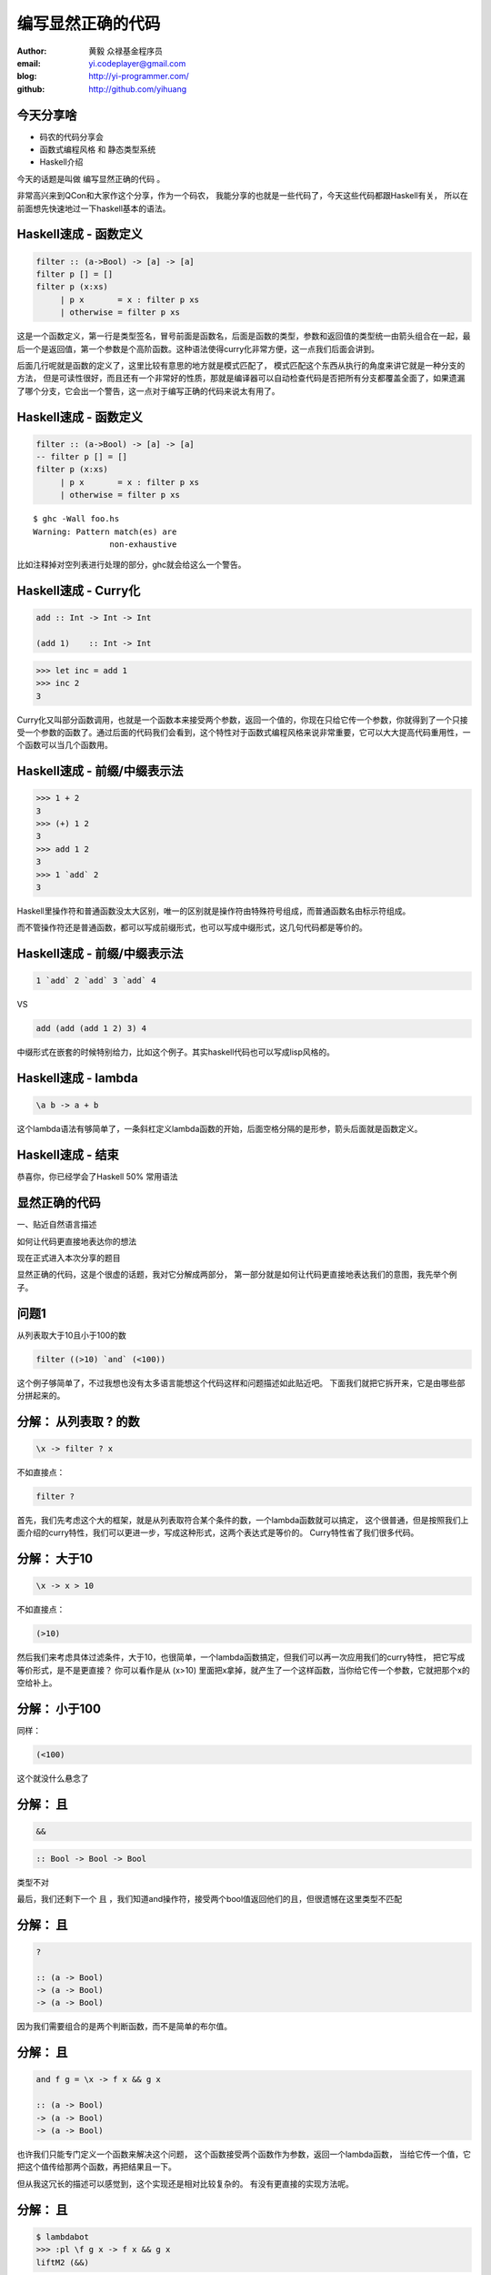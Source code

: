 ==================
编写显然正确的代码
==================

:author: 黄毅 众禄基金程序员
:email: yi.codeplayer@gmail.com
:blog: http://yi-programmer.com/
:github: http://github.com/yihuang

今天分享啥
==========

.. class:: big

* 码农的代码分享会

* 函数式编程风格 和 静态类型系统

* Haskell介绍

.. class:: handout

    今天的话题是叫做 编写显然正确的代码 。

    非常高兴来到QCon和大家作这个分享，作为一个码农，
    我能分享的也就是一些代码了，今天这些代码都跟Haskell有关，
    所以在前面想先快速地过一下haskell基本的语法。

Haskell速成 - 函数定义
============================

.. code-block:: haskell

  filter :: (a->Bool) -> [a] -> [a]
  filter p [] = []
  filter p (x:xs)
       | p x       = x : filter p xs
       | otherwise = filter p xs

.. class:: handout

    这是一个函数定义，第一行是类型签名，冒号前面是函数名，后面是函数的类型，参数和返回值的类型统一由箭头组合在一起，最后一个是返回值，第一个参数是个高阶函数。这种语法使得curry化非常方便，这一点我们后面会讲到。

    后面几行呢就是函数的定义了，这里比较有意思的地方就是模式匹配了，
    模式匹配这个东西从执行的角度来讲它就是一种分支的方法，
    但是可读性很好，而且还有一个非常好的性质，那就是编译器可以自动检查代码是否把所有分支都覆盖全面了，如果遗漏了哪个分支，它会出一个警告，这一点对于编写正确的代码来说太有用了。

Haskell速成 - 函数定义
============================

.. code-block:: haskell

  filter :: (a->Bool) -> [a] -> [a]
  -- filter p [] = []
  filter p (x:xs)
       | p x       = x : filter p xs
       | otherwise = filter p xs

.. class:: incremental

::

  $ ghc -Wall foo.hs
  Warning: Pattern match(es) are
                  non-exhaustive

.. class:: handout

    比如注释掉对空列表进行处理的部分，ghc就会给这么一个警告。

Haskell速成 - Curry化
======================

.. class:: big
.. code-block:: haskell

    add :: Int -> Int -> Int

    (add 1)    :: Int -> Int

.. class:: incremental big
.. code-block:: haskell

    >>> let inc = add 1
    >>> inc 2
    3

.. class:: handout

    Curry化又叫部分函数调用，也就是一个函数本来接受两个参数，返回一个值的，你现在只给它传一个参数，你就得到了一个只接受一个参数的函数了。通过后面的代码我们会看到，这个特性对于函数式编程风格来说非常重要，它可以大大提高代码重用性，一个函数可以当几个函数用。

Haskell速成 - 前缀/中缀表示法
==============================

.. class:: big
.. code-block:: haskell

    >>> 1 + 2
    3
    >>> (+) 1 2
    3
    >>> add 1 2
    3
    >>> 1 `add` 2
    3

.. class:: handout

    Haskell里操作符和普通函数没太大区别，唯一的区别就是操作符由特殊符号组成，而普通函数名由标示符组成。

    而不管操作符还是普通函数，都可以写成前缀形式，也可以写成中缀形式，这几句代码都是等价的。

Haskell速成 - 前缀/中缀表示法
==============================

.. class:: big

  .. code-block:: haskell
 
      1 `add` 2 `add` 3 `add` 4
 
  VS

  .. code-block:: haskell

      add (add (add 1 2) 3) 4

.. class:: handout

    中缀形式在嵌套的时候特别给力，比如这个例子。其实haskell代码也可以写成lisp风格的。

Haskell速成 - lambda
=====================

.. class:: center huge
.. code-block:: haskell

    \a b -> a + b

.. class:: handout

    这个lambda语法有够简单了，一条斜杠定义lambda函数的开始，后面空格分隔的是形参，箭头后面就是函数定义。

Haskell速成 - 结束
===================

.. class:: center huge

恭喜你，你已经学会了Haskell 50% 常用语法

显然正确的代码
==============

.. class:: center huge

一、贴近自然语言描述

.. class:: center

如何让代码更直接地表达你的想法

.. class:: handout

    现在正式进入本次分享的题目

    显然正确的代码，这是个很虚的话题，我对它分解成两部分，
    第一部分就是如何让代码更直接地表达我们的意图，我先举个例子。

问题1
=====

.. class:: center huge

从列表取大于10且小于100的数

.. class:: incremental center big
.. code-block:: haskell

  filter ((>10) `and` (<100))

.. class:: handout

    这个例子够简单了，不过我想也没有太多语言能想这个代码这样和问题描述如此贴近吧。
    下面我们就把它拆开来，它是由哪些部分拼起来的。

分解： 从列表取 ? 的数
===========================

.. class:: incremental big
.. code-block:: haskell

    \x -> filter ? x

.. class:: incremental

  不如直接点：

  .. class:: big
  .. code-block:: haskell

      filter ?

.. class:: handout

    首先，我们先考虑这个大的框架，就是从列表取符合某个条件的数，一个lambda函数就可以搞定，
    这个很普通，但是按照我们上面介绍的curry特性，我们可以更进一步，写成这种形式，这两个表达式是等价的。
    Curry特性省了我们很多代码。

分解： 大于10
===========================

.. class:: incremental big
.. code-block:: haskell

    \x -> x > 10

.. class:: incremental

  不如直接点：

  .. class:: big
  .. code-block:: haskell

      (>10)

.. class:: handout

    然后我们来考虑具体过滤条件，大于10，也很简单，一个lambda函数搞定，但我们可以再一次应用我们的curry特性，
    把它写成等价形式，是不是更直接？
    你可以看作是从 (x>10) 里面把x拿掉，就产生了一个这样函数，当你给它传一个参数，它就把那个x的空给补上。

分解： 小于100
===============

.. class:: incremental

  同样：

  .. class:: big
  .. code-block:: haskell

      (<100)

.. class:: handout

    这个就没什么悬念了

分解： 且
===========================

.. class:: incremental big
.. code-block:: haskell

    &&

.. class:: incremental big
.. code-block:: haskell

    :: Bool -> Bool -> Bool

.. class:: incremental
.. class:: red

    类型不对

.. class:: handout

    最后，我们还剩下一个 且 ，我们知道and操作符，接受两个bool值返回他们的且，但很遗憾在这里类型不匹配

分解： 且
===========================

.. class:: current big
.. code-block:: haskell

    ?

    :: (a -> Bool)
    -> (a -> Bool)
    -> (a -> Bool)

.. class:: handout

    因为我们需要组合的是两个判断函数，而不是简单的布尔值。

分解： 且
============================

.. class:: current big
.. code-block:: haskell

    and f g = \x -> f x && g x

    :: (a -> Bool)
    -> (a -> Bool)
    -> (a -> Bool)

.. class:: handout

    也许我们只能专门定义一个函数来解决这个问题，
    这个函数接受两个函数作为参数，返回一个lambda函数，
    当给它传一个值，它把这个值传给那两个函数，再把结果且一下。

    但从我这冗长的描述可以感觉到，这个实现还是相对比较复杂的。
    有没有更直接的实现方法呢。

分解： 且
============================

.. class:: current big
.. code-block:: haskell

    $ lambdabot
    >>> :pl \f g x -> f x && g x
    liftM2 (&&)

.. class:: handout

    haskell很意思的地方之一就是它有很多有意思的工具，比如说这个lambdabot，
    里面这个 pl 命令可以把lambda表达式转换成函数组合的风格，
    比如刚才这个and函数的定义传给它，就被转换成了一个非常简单的实现，
    也就是说，and函数实际上是 liftM2 把 && 函数提升一下的结果！
    只要你了解 liftM2 的含义，你马上就能明白 and 函数的含义，
    不过今天因为时间关系，我们就不介绍liftM2函数本身了，大家有兴趣可以去了解一下 Applicative。

分解： 且
============================

.. class:: current big
.. code-block:: haskell

    and = liftM2 (&&)

    :: (a -> Bool)
    -> (a -> Bool)
    -> (a -> Bool)

.. class:: handout

    所以 and 的实现也可以这么直接

合并
====

.. class:: center big
.. code-block:: haskell

  filter ((>10) `and` (<100))

.. class:: handout

    最后把这些函数合并在一起

函数管道 (.)
=================

.. class:: big
.. code-block:: haskell

    (.) :: (b -> c)
        -> (a -> b)
        -> (a -> c)
    (f . g) x = f (g x)
 
::

       +--------------------+       
       |   +---+    +---+   |       
    <<-c---c   b----b   a---a-<<-
       |   +---+    +---+   |       
       +--------------------+       

.. class:: handout

    函数有很多中组合方式，刚才说的是一种，我们再来看另一种，
    这个组合函数类似unix管道，
    它把两个函数组合在一起，当你向它传参数的时候，它先把参数传给右边的函数，
    再把右边函数的返回值传给左边函数。
    加上前面介绍过的中缀语法形式，它可以把一对函数连在一起，非常节省代码。

问题2
===================

在二维数组里找长度大于5的子数组

在符合要求的子数组里找所有偶数

如果数据小于10则乘以2,大于10除以2

最后统计符合要求的数据的和

.. class:: handout

    我们来看这个例子，这是微博上一个朋友发的题目。按照过程式风格的写法，
    大概就是几个循环，几个中间数组加中间变量。
    我们来看看haskell函数式程序的写法，看看和过程时写法有什么不同。

问题2
================

.. code-block:: haskell

  sum' = sum
         . map (\x -> if x<10
                        then x*2
                        else x `div` 2)
         . filter ((==0) . (`mod` 2))
         . concat
         . filter ((>5) . length)

.. class:: handout

    这个程序我们要从下往上读，和刚才的问题描述语言基本上是一一对应的。
    最下面filter取长度大于5的子数组，然后concat是把二维数组拼成一维，
    再来一个filter过滤出偶数，然后用map遍历一次，最后传给sum求和。

抽象与性能不是死敌
===================

.. class:: big

GHC 编译器优化

.. class:: big

* 内联（跨模块）

* 等价代码转换

.. class:: handout

    看到这么多函数式程序，我想大家可能会想，这么多小函数套小函数，
    性能一定很差吧，尤其对于动态语言来说，函数调用是很大一块开销。
    但haskell通过编译器的优化，可以同时获得代码的抽象能力以及很好的性能。
    优化最主要的手段就是内联，还有等价代码转换，
    内联把分离开发的代码拉到一起，而代码转换对代码进行化简，最后得到执行效率更好的代码，
    而且内联还可以跨模块，这对haskell这样的语言来说很关键。

查看中间代码
=============

.. class:: huge

::

  ghc -O
      -ddump-simpl
      foo.hs

GHC编译器中间代码是Haskell的子集

.. class:: handout

    GHC编译器中间代码用的也是Haskell的一个子集，而且还是带类型的，这个很有意思，
    对于GHC的开发者来说，这意味着他们可以比较放心地对代码进行转换，
    因为它可以对中间代码进行类型检查，类型检查可以保证代码转换基本上不会出太大问题。
    还有一个好处就是，我们可以很方便地查看编译器优化后的代码，因为它还是haskell的语法。
    这个命令就是用来导出中间代码的。下面我们用这个命令看几个例子。

查看中间代码
=============

.. class:: incremental
.. class:: code-list big nomargin

* .. code-block:: haskell

    (==0) . (`mod` 2)

* 优化后：

  .. code-block:: haskell

    \x -> case modInt# x 2 of
            0 -> True
            _ -> False

.. class:: handout

    可以看到这两个小函数的组合经过内联和转换变成一个简单的判断语句了。
    为了显示效果好一点，这里给的代码经过了简单的清理，GHC直接导出的代码还包括一切其他的信息。

查看中间代码
=============

.. class:: incremental
.. class:: code-list middle nomargin

* .. code-block:: haskell

      map (*2)
    . filter ((==1) . (`mod` 2))

* .. code-block:: haskell

    go xs = case xs of
        []   -> []
        x:xs ->
          case modInt# x 2 of
            1 -> (x*2) : go xs
            _ -> go xs

.. class:: handout

    而这个更复杂一些的例子，也被编译成一个平坦的递归，没有小函数，没有生成中间列表。

    可以说，也正是因为编译器有这个能力做这些优化，也才能使得这种编程风格变得实用。
    否则如果按照python对函数的实现，那真的是不太敢写这样的代码。

问题3
========

取http get参数"name"，前面加上"hello"返回回去。

.. code-block:: haskell

  webapp :: Application
  webapp req = do
      let name = lookup "name"
                        (queryString req)
      response ("hello "++name)

.. class:: incremental red

但是，如果用户没有传参数的话。。。

.. class:: handout

    我们再来看一个例子，这是个简单的web应用，它从querystring里面取一个name参数，加上hello后返回回去。
    代码看起来也非常简单，和我们的问题描述很接近，但是，如果用户没有传参数过来的话，
    就要崩溃了。实际上类似这样的问题，至少在我的python代码里面，经常碰到。

显然正确的代码
==============

.. class:: center huge

二、要能主动暴露自然语言不严谨之处

.. class:: incremental huge center

解决方案：精确的类型

.. class:: handout

    这就引出我想分享的第二点内容，代码光能贴近自然语言是不够的，因为自然语言并不精确，
    要少出bug，我们的代码需要更严谨一些，如何做到严谨，我们需要强大的静态类型系统。
    我们先来看看在haskell里面我们如何处理这个问题。

问题3 - 继续
============

.. class:: huge
.. code-block:: haskell

    lookup :: k -> Map k v
           -> ?

.. class:: big current

``lookup`` 应该返回什么类型？

.. class:: handout

    这个问题的关键就在于lookup函数的类型，它的作用是从map中根据key查找value的，大家觉得它应该返回什么类型？
    这里k代表key，v代表value

问题3 - 继续
=============

.. class:: big center nomargin

``v`` ?

.. class:: huge code-list nomargin
.. class:: incremental

* .. code-block:: haskell

    lookup :: k -> Map k v
           -> v

.. class:: code-list
.. class:: incremental

* .. code-block:: haskell

    process :: v -> something

* .. code-block:: haskell

    >>> process (lookup k empty)

* .. class:: red

  ::

    **crash**

.. class:: handout

    很多语言都是让它直接返回v，而问题就在这里。
    它使得我们的代码从类型上看没有任何问题，但运行时却崩溃了。
    因为v这个类型不能精确表达我们这里所有可能性，也就是查找不到的情况。

问题3 - 继续
=============

答案： ``Maybe v``

.. class:: huge
.. code-block:: haskell

    lookup :: k -> Map k v
           -> Maybe v

.. class:: code-list
.. class:: incremental

* .. code-block:: haskell

    process (lookup k empty)

* .. class:: red

  ::

    **type error**

.. class:: handout

    在 Haskell 里面，它的返回值叫做 Maybe v ，有了它，这个代码就变成了一个静态的类型错误，
    而不是运行时错误。那Maybe类型是个什么东西呢

Maybe - 显式表达异常情况
=========================

.. class:: center huge
.. code-block:: haskell

  data Maybe a = Just a
                | Nothing

.. class:: handout

    从名字上来看，Maybe就是用来表达一个值可能存在也可能不存在的情况，存在的话就是 Just a，
    不存在的话就是 Nothing。

    准确地说，Maybe是一个Haskell里面一个自定义数据类型，里面的小写字母 a 是个类型变量，它可以是任何类型。
    如果要类比的话，可以把Maybe看做是个泛型。
    大家可能还会联想到其他语言的比如python的none对象，
    Maybe其实就是一个显式表达出来的none，显式表达的好处就是，代码而不会一不小心忽略对它的处理，因为你的类型会不匹配。

类型系统的终极目标
==================

.. class:: big

* 排除所有错误的程序

* 允许所有正确的程序

* 一言以蔽之：精确!

.. class:: handout

    对于静态类型系统的设计者来说，终极的目标一个是要能排除所有错误的程序，也就是说把所有运行时错误变成类型错误，提前捕获；
    另一个允许所有正确的程序，就是说类型系统不能挡我们的路，对于我们想要表达的程序，我们也知道它是正确的，这个时候类型系统不应该阻止我们表达，
    其实我们喜欢动态语言的原因也就是这个，虽然他们没有类型系统帮我们发现问题，但至少它不挡我的路，我可以比较随心所欲的写我的程序。

Haskell类型系统特点
=====================

* 自动类型推导（不挡路）

* 表达能力强

  * 类型变量和类型构造器（泛型）
  * typeclass 对类型的约束
  * 恕不一一列举
    [http://www.haskell.org/ghc/docs/7.4.1/html/users_guide/other-type-extensions.html]

.. class:: handout

    刚才说的是一个完美的境界了，我们看看Haskell离这个境界还有多远，

    首先它能实现自动类型推导，大部分时候你都完全不需要申明类型，
    编译器帮我们自动推导，不过实际上我们都要求至少顶层函数，尤其是导出的接口，
    都要把类型写上，因为类型不光是写给机器看的，也是写给人看的，有文档的作用。

    其次呢，说到类型系统的表达能力，这个世界上最厉害的类型系统是一些定理自动证明的系统，
    他们表达能力很强，但是用起来也很复杂，而haskell的原则是维持在表达力和易用性的一个平衡点上，
    在不给语言带来太大复杂度的前提下，尽量采用一些增强表达能力的扩展功能。

    基本的一些比如类型变量和泛型，大家已经看到是非常方便的，typeclass今天没有涉及到，
    大家有兴趣可以再去了解一下，也是非常有意思的一个特性。
    其他类型扩展今天也不详细介绍了，有展开来说的话，还有大把的内容。

Haskell类型系统作用
=====================

.. class:: big

隔离纯函数式代码和命令式代码

.. class:: big
.. code-block:: haskell

    upper :: String -> String

    bomb  :: String -> IO String

.. class:: handout

    下面我们就来举几个类型系统发挥实际作用的例子，
    第一个是区分纯函数式代码和命令式代码，
    因为haskell是一门纯函数式语言，比如这个upper函数，
    通过签名我们知道它接受一个字符串参数，返回一个字符串，而实际上呢，
    它也只能作转换字符串的工作，类型系统会保证，它不会修改全局变量，不会写文件，
    不会突然丢一个炸弹出来。
    而且丢炸弹这种危险的工作呢，haskell也能做，但是必须封装在IO这个泛型里面。
    如果你想在upper的实现里面调用bomb是门都没有，类型系统可以保证这一点。

Haskell类型系统作用
=====================

.. class:: big

精确的文档

.. class:: big
.. code-block:: haskell

    readChan :: Chan a -> IO a

这个函数会阻塞吗？

.. class:: handout

    第二个是类型本身就是最精确的文档。

    尤其是当你的类型定义得越精确，效果越好，类型签名就可以传达更多的信息，
    比如这个函数，readChan，它从一个channel里面读一个值出来，
    这里的channel类似go里面的channel，
    那通过这个签名你能不能看出它会阻塞还是不阻塞，

Haskell类型系统作用
=====================

.. class:: big

精确的文档

.. class:: big
.. code-block:: haskell

    readChan :: Chan a ->
                   IO (Maybe a)

这个呢？

.. class:: handout

    我们可以想象一下，假设它不阻塞，那如果这个channel是空的，它得返回什么呢？
    所以返回 a 的应该是阻塞接口，而返回 Maybe a 的应该是不阻塞的接口。

Haskell类型系统作用
=====================

.. class:: big

Hoogle 根据类型搜实现的搜索引擎

.. image:: ui/hoogle.png

回顾
==============

.. class:: big

显然正确的代码

.. class:: big

* 贴近自然语言描述

* 精确的类型

.. class:: handout

    刚才基本上把关于显然正确的代码想传达的两方面的内容都分享得差不多了，
    一个是贴近自然语言，一个是精确的类型，
    关于贴近自然语言呢，除了函数组合的编程风格，
    haskell里面还有一些其他的机制可以帮助我们。后面我想再介绍两点，一个是惰性求值，
    一个是Monad。

Haskell is lazy
================

.. class:: big
.. code-block:: haskell

    >>> let l = [1..]
    >>> take 5 l
    [1,2,3,4,5]

只在需要的时候进行计算

.. class:: handout

    惰性求值通俗地说就是一个表达式，只在真正需要它的值的时候，它才被计算出来。
    在这之前它以thunk的形式存在内存里，thunk包含了计算它所需要的代码片段。

    最典型的就是这个无限列表，当我们定义他的时候，他并不会耗尽我们的内存，
    只在take取前五个元素的时候，才把这些元素算出来。

    惰性求值能让我们以一种全新的方式组织代码，对于某些问题，
    我们可以先把问题的全部解空间全部表达出来，然后在来决定哪些解是我们想要的。

Haskell is lazy
================

在一个400米的环形跑道上

A以每秒一米的速度开跑

B以每秒两米的速度开跑

问他们何时相遇？

.. class:: handout

    比如这个例子，我们来看看惰性求值能够如何帮助我们以更直接的方式把他写出来。

Haskell is lazy
================

.. code-block:: haskell

    iterate :: (a -> a) -> a -> [a]
    iterate f a = [a, f a, f f a, ...]

.. code-block:: haskell

    >>> take 5 (iterate (+1) 0)
    [0,1,2,3,4]

.. class:: handout

    首先介绍一个迭代函数，给它传一个函数和一个初始值，
    它会对这个值不断应用这个函数，并把每一次应用的结果生成一个无限列表。
    因为惰性求值的原因，这个无限列表不会耗尽我们的内存，
    而是等到你真正遍历这个列表的时候，才去计算每个元素的值。

Haskell is lazy
================

.. code-block:: haskell

  a = iterate ((`mod` 400) . (+1)) 0
  -- [0, 1, 2, 3, 4...]

  b = iterate ((`mod` 400) . (+2)) 0
  -- [0, 2, 4, 8, 10...]

  findIndex (uncurry (==)) (tail (zip a b))
  -- Just 399

.. class:: handout

    我们可以用这个迭代函数来模拟这个跑步的过程，把它每一秒的位置生成一个无穷列表，
    每一秒位置+1再摸上400，因为是个环形跑道，然后把a和b的数据用zip一一对应起来，
    用tail去掉第一个元素，然后找到第一个相等的索引，也就是他们相遇的时间了。

Monad！
==================

.. class:: huge center

    什么是Monad

.. class:: handout

    到Monad了，在解释monad之前，我们先来看看Monad能让我们写出什么样的代码吧

Monad！
================

IO Monad - 命令式编程风格

.. code-block:: haskell

    do input <- getLine
       forM_ [1..3] $ \i ->
           printf "echo%d:%s" i input

.. class:: incremental nomargin

::

    > haskell
    echo1:haskell
    echo2:haskell
    echo3:haskell

.. class:: handout

    Monad最开始引入是为了让haskell里面能写命令式的代码，
    因为haskell是一门纯函数式编程语言，而我们要解决的问题很多时候就是要去改变外部的状态，
    比如需要写文件、需要写网络、有时候也必须写全局变量。
    而前面介绍的惰性求值也使得haskell没办法用普通的方法直接引入副作用。
    因为惰性求值的一个特点就是，一个表达式是否会被求值，什么时候被求值是不确定的，
    这是由调用它的代码决定的，而对于依赖状态的代码，这是不能接受的，
    两条命令式语句执行顺序换一下，含义可能是天壤之别。
    这其实逼迫haskell的设计者们寻求一种抽象，能够表达命令式语句的这些特点。
    大概1996年，IO Monad被引入，用来进行命令式的编程，并且引入了一个语法糖 do ，
    让Monad的代码形式上和传统命令式语言更接近。
    所以我们现在看到的这个代码，我想还是比较容易理解的，它从标准输入读入用户输入的一行信息，
    然后循环三次输出出来。

    Monad被引入以后大家发现，这个抽象非常强大，除了实现这种普通的命令式程序以外，
    它还干很多别的事情。

Monad！
================

Resource Monad

在 ``IO`` 的基础上提供资源管理的能力。

.. code-block:: haskell

    do f <- openFile "data"
       register (closeFile f)
       process f
       ...

.. class:: handout

    比如这个resource monad，这个代码的意思是，打开一个文件，然后注册一个释放文件的行为，
    然后的代码中发生任何异常，这个关闭文件的代码确保一定会被执行。

Monad！
================

Resource Monad - 也可以主动取消。

.. code-block:: haskell

    do f <- io $ openFile "data"
       key <- register (closeFile f)

       -- processing...

       io $ closeFile f
       release key

       -- processing...

.. class:: handout

    更进一步，register还返回一个key，通过这个key可以主动取消前面注册的行为，
    这样当我们主动关闭文件成功后，可以取消这个注册，防止文件被关闭两次。

    为什么可以做到这一点

Monad是对语句的抽象
===================

.. class:: big
.. code-block:: haskell

    do a <- ma
       b <- mb
       return c

.. class:: big incremental
.. code-block:: haskell

    ma >>= (\a ->
               mb >>= (\b -> c))

.. class:: handout

    我们看下do语法糖的转换之后的代码就清楚了，
    它把顺序执行的语句通过一个运算符绑定成一个表达式，
    回调函数套回调函数，
    通过控制这个操作符的具体实现，我们就可以实现各种Monad。
    我们可以把状态封装起来，让业务逻辑的代码变得更干净。

Monad是对语句的抽象
===================

.. class:: big
.. code-block:: haskell

    class Monad m where
        return :: a -> m a
        (>>=) :: m a -> (a -> m b) -> m b

.. class:: big incremental
.. code-block:: haskell

    instance Monad Foo where
        return a = ...
        ma >>= f = ...

Monad不一定是IO
=================

.. class:: big

List Monad

.. code-block:: haskell

    do a <- [1..10]
       b <- [1..10]
       guard (a+b>10)
       return (a, b)

.. class:: incremental
.. code-block:: haskell

    [(1,10),(2,9),(2,10),(3,8)...]

Monad不一定是IO
=================

.. class:: big

List Monad

.. class:: big
.. code-block:: haskell

    instance Monad [] where
        return a = [a]
        xs >>= f = concatMap f xs

Q & A
======

.. class:: center huge

Thanks

函数式编程源起
==============

.. class:: center huge

Can Programming Be Liberated from the von Neumann Style?

.. class:: right

by John Backus 1978

冯诺依曼模型的问题
===================

.. class:: incremental huge center

依赖执行顺序的复杂的状态机模型

.. class:: incremental

* 不容易理解

* 不容易组合

The rise of Haskell
=====================

.. class:: middle
.. class:: incremental

* **September 1987.** Initial meeting at FPCA.

* **1 April 1990.**   Version 1.0 Report was published.

* **May 1996.**       Version 1.3 Report with Monadic I/O.

* **February 1999**   Haskell 98 Report was published.

* **July 2010** Haskell 2010 Report was published.

GHC - 工业级Haskell实现
=======================

.. class:: incremental

* 支持Haskell 2010以及大量扩展功能

* 强大的优化能力，能够跨模块优化

* 能生成高效的代码，并发程序尤其表现突出
  [http://shootout.alioth.debian.org/]

* 完美的并发和并行实现，包括M-N微线程和STM实现

* 跨平台支持 (Windows, Linux, Mac, 有非官方的iOS的支持)

* Profiling支持，包括time/allocation以及多种heap profiling。

其他实现
========

.. class:: incremental

* UHC 有字节码解释器和Javascript后端。

* 其他 [http://www.haskell.org/haskellwiki/Implementations]
